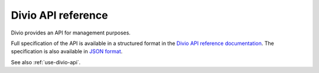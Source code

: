 Divio API reference
===================

Divio provides an API for management purposes.

Full specification of the API is available in a structured format in the `Divio API reference documentation
<https://api.docs.divio.com>`_. The specification is also available in `JSON format
<https://api.divio.com/apps/v3/schema.json>`_.

See also :ref:`use-divio-api`.
